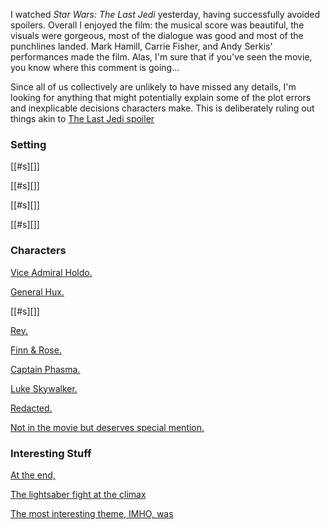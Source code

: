 :PROPERTIES:
:Author: ShannonAlther
:Score: 12
:DateUnix: 1514562792.0
:DateShort: 2017-Dec-29
:END:

I watched /Star Wars: The Last Jedi/ yesterday, having successfully avoided spoilers. Overall I enjoyed the film: the musical score was beautiful, the visuals were gorgeous, most of the dialogue was good and most of the punchlines landed. Mark Hamill, Carrie Fisher, and Andy Serkis' performances made the film. Alas, I'm sure that if you've seen the movie, you know where this comment is going...

Since all of us collectively are unlikely to have missed any details, I'm looking for anything that might potentially explain some of the plot errors and inexplicable decisions characters make. This is deliberately ruling out things akin to [[#s][The Last Jedi spoiler]]

*** Setting
    :PROPERTIES:
    :CUSTOM_ID: setting
    :END:
[[#s][]]

[[#s][]]

[[#s][]]

[[#s][]]

*** Characters
    :PROPERTIES:
    :CUSTOM_ID: characters
    :END:
[[#s][Vice Admiral Holdo.]]

[[#s][General Hux.]]

[[#s][]]

[[#s][Rey.]]

[[#s][Finn & Rose.]]

[[#s][Captain Phasma.]]

[[#s][Luke Skywalker.]]

[[#s][Redacted.]]

[[#s][Not in the movie but deserves special mention.]]

*** Interesting Stuff
    :PROPERTIES:
    :CUSTOM_ID: interesting-stuff
    :END:
[[#s][At the end,]]

[[#s][The lightsaber fight at the climax]]

[[#s][The most interesting theme, IMHO, was]]
